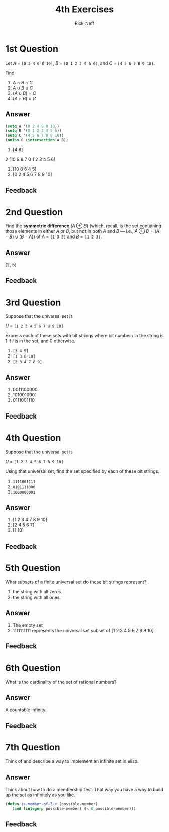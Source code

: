 #+TITLE:  4th Exercises
#+AUTHOR: Rick Neff
#+EMAIL:  rick.neff@gmail.com
#+LANGUAGE:  en
#+OPTIONS:   H:4 num:nil toc:nil \n:nil @:t ::t |:t ^:t *:t TeX:t LaTeX:t
#+STARTUP:   showeverything

* 1st Question

  Let /A/ = =[0 2 4 6 8 10]=,
      /B/ = =[0 1 2 3 4 5 6]=, and 
      /C/ = =[4 5 6 7 8 9 10]=.

  Find
  1. \(A \cap B \cap C\)
  2. \(A \cup B \cup C\)
  3. \((A \cup B) \cap C\)
  4. \((A \cap B) \cup C\)

** Answer

#+BEGIN_SRC emacs-lisp
(setq A '(0 2 4 6 8 10))
(setq B '(0 1 2 3 4 5 6))
(setq C '(4 5 6 7 8 9 10))
(union C (intersection A B))
#+END_SRC

#+RESULTS:
| 0 | 2 | 4 | 5 | 6 | 7 | 8 | 9 | 10 |

1. [4 6]
2  [10 9 8 7 0 1 2 3 4 5 6]
3. [10 8 6 4 5]
4. [0 2 4 5 6 7 8 9 10]

** Feedback

* 2nd Question

  Find the *symmetric difference* (\(A \oplus B\)) (which, recall, is
  the set containing those elements in either /A/ or /B/, but not in
  both /A/ and /B/ --- i.e., \(A \oplus B = (A - B) \cup (B - A)\)) of
  /A/ = =[1 3 5]= and /B/ = =[1 2 3]=.

** Answer

[2, 5]

** Feedback

* 3rd Question

  Suppose that the universal set is

  /U/ = =[1 2 3 4 5 6 7 8 9 10]=. 

  Express each of these sets with bit strings where bit number /i/ in
  the string is 1 if /i/ is in the set, and 0 otherwise.

  1. =[3 4 5]=
  2. =[1 3 6 10]=
  3. =[2 3 4 7 8 9]=

** Answer

1. 0011100000
2. 1010010001
3. 0111001110

** Feedback

* 4th Question

  Suppose that the universal set is

  /U/ = =[1 2 3 4 5 6 7 8 9 10]=. 

  Using that universal set, find the set specified by each of these
  bit strings.

  1. =1111001111=
  2. =0101111000=
  3. =1000000001=

** Answer

1. [1 2 3 4 7 8 9 10]
2. [2 4 5 6 7]
3. [1 10]

** Feedback

* 5th Question

  What subsets of a finite universal set do these bit strings
  represent?

  1. the string with all zeros.
  2. the string with all ones.

** Answer

1. The empty set
2. 1111111111 represents the universal set subset of [1 2 3 4 5 6 7 8 9 10]

** Feedback

* 6th Question

  What is the cardinality of the set of rational numbers?

** Answer

A countable infinity.

** Feedback

* 7th Question

  Think of and describe a way to implement an infinite set in elisp.

** Answer

Think about how to do a membership test. That way you have a way to build up the
set as infinitely as you like.

#+BEGIN_SRC emacs-lisp
(defun is-member-of-Z-+ (possible-member)
   (and (integerp possible-member) (< 0 possible-member)))
#+END_SRC


** Feedback


